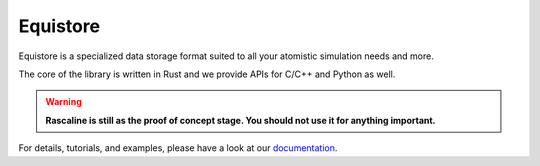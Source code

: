 Equistore
=========

|test| |docs|

Equistore is a specialized data storage format suited to all your
atomistic simulation needs and more.

The core of the library is written in Rust and we provide
APIs for C/C++ and Python as well.

.. warning::

    **Rascaline is still as the proof of concept stage. You should not use it for
    anything important.**

For details, tutorials, and examples, please have a look at our `documentation`_.

.. _`documentation`: https://luthaf.fr/rascaline/index.html

.. |test| image:: https://github.com/lab-cosmos/equistore/actions/workflows/tests.yml/badge.svg
   :alt: Github Actions Tests Job Status
   :target: https://github.com/Luthaf/lab-cosmos/equistore/workflows/tests.yml

.. |docs| image:: https://img.shields.io/badge/documentation-latest-sucess
   :alt: Documentation
   :target: https://lab-cosmo.github.io/equistore/latest/
